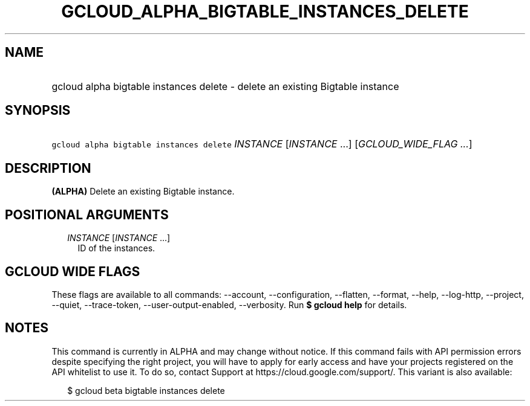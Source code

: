 
.TH "GCLOUD_ALPHA_BIGTABLE_INSTANCES_DELETE" 1



.SH "NAME"
.HP
gcloud alpha bigtable instances delete \- delete an existing Bigtable instance



.SH "SYNOPSIS"
.HP
\f5gcloud alpha bigtable instances delete\fR \fIINSTANCE\fR [\fIINSTANCE\fR\ ...] [\fIGCLOUD_WIDE_FLAG\ ...\fR]



.SH "DESCRIPTION"

\fB(ALPHA)\fR Delete an existing Bigtable instance.



.SH "POSITIONAL ARGUMENTS"

.RS 2m
.TP 2m
\fIINSTANCE\fR [\fIINSTANCE\fR ...]
ID of the instances.


.RE
.sp

.SH "GCLOUD WIDE FLAGS"

These flags are available to all commands: \-\-account, \-\-configuration,
\-\-flatten, \-\-format, \-\-help, \-\-log\-http, \-\-project, \-\-quiet,
\-\-trace\-token, \-\-user\-output\-enabled, \-\-verbosity. Run \fB$ gcloud
help\fR for details.



.SH "NOTES"

This command is currently in ALPHA and may change without notice. If this
command fails with API permission errors despite specifying the right project,
you will have to apply for early access and have your projects registered on the
API whitelist to use it. To do so, contact Support at
https://cloud.google.com/support/. This variant is also available:

.RS 2m
$ gcloud beta bigtable instances delete
.RE

